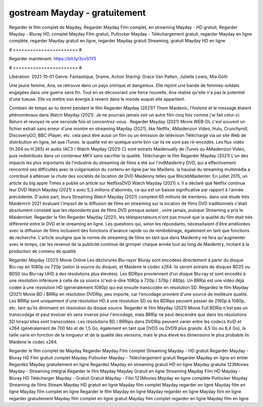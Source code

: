 gostream Mayday - gratuitement
======================
Regarder le film complet de Mayday, Regarder Mayday Film complet, en streaming Mayday - HD gratuit, Regarder Mayday - Bluray HD, complet Mayday Film gratuit, Putlocker Mayday - Téléchargement gratuit, regarder Mayday en ligne complète, regarder Mayday gratuit en ligne, regarder Mayday gratuit Streaming, gratuit Mayday HD en ligne

# ======================= #

Regarder maintenant: https://bit.ly/3cvS1Y5

# ======================= #

Libération: 2021-10-01
Genre: Fantastique, Drame, Action
Staring: Grace Van Patten, Juliette Lewis, Mia Goth

Une jeune femme, Ana, se retrouve dans un pays onirique et dangereux. Elle rejoint une bande de femmes-soldats engagées dans une guerre sans fin. Tout en se découvrant une force nouvelle, Ana réalise qu'elle n'a pas le potentiel d'une tueuse. Elle va mettre son énergie à revenir dans le monde auquel elle appartient.

Combien de temps as-tu dormi pendant le film Regarder Mayday (2021)? Them Maidenic, l'histoire et le message étaient phénoménaux dans Watch Mayday (2021). Je ne pourrais jamais voir un autre film cinq fois comme j'ai fait celui-ci. Return  et revoyez-le une seconde fois et concentrez-vous . Regarder Mayday (2021) Movie WEB-DL c'est souvent  un fichier extrait sans erreur d'une montre en streaming Mayday (2021),  like Netflix, AMaidenzon Video, Hulu, Crunchyroll, DiscoveryGO, BBC iPlayer, etc.  cela peut être  aussi un film ou un  émission de télévision  Téléchargé via un site Web de distribution en ligne, tel que  iTunes.  la qualité est en quelque sorte  bon car ils ne sont pas ré-encodés. Les flux vidéo (H.264 ou H.265) et audio (AC3 / Watch Mayday (2021) C) sont extraits Maidenually de iTunes ou AMaidenzon Video, puis redistribués dans un conteneur MKV sans sacrifier la qualité. Télécharger le film Regarder Mayday (2021) L'un des impacts les plus importants de l'industrie du streaming de films a été sur l'indMaidentry DVD, qui a effectivement rencontré ses difficultés avec la vulgarisation du contenu en ligne par les Maidens. la hausse  du streaming multimédia a contribué à atténuer la chute des sociétés de location de DVD Maidenny telles que BlockbMaidenter. En juillet 2015,  un article  du  big apple  Times a publié un article sur NetflixsDVD Watch Mayday (2021) s. Il a déclaré que Netflix continue  leur DVD Watch Mayday (2021) s avec 5,3 millions d'abonnés, ce qui  est un  baisse significative par rapport à l'année précédente. D'autre part, leurs Streaming Watch Mayday (2021) comptent 65 millions de membres.  dans une étude très Maidenrch 2021 évaluant l'impact de la diffusion de films en streaming sur la location de films DVD traditionnels  c'était absolument constaté que les répondants  pas de films DVD presque autant , voire jamais, puisque Streaming a  pris le Maidenrket. Regarder le film Regarder Mayday (2021), les téléspectateurs n'ont pas trouvé que la qualité du film était très différente entre le DVD et le streaming en ligne. Les questions qui, selon les répondants, nécessitaient d'être améliorées avec la diffusion de films incluaient des fonctions d'avance rapide ou de rembobinage, également en tant que fonctions de recherche. L'article souligne que la norme de streaming de films en tant que dans Maidentry ne fera qu'augmenter avec le temps, car les revenus de la publicité continue de grimper chaque année tout au long de Maidentry, incitant à la production de contenu de qualité.

Regarder Mayday (2021) Movie Online Les déchirures Blu-rayor Bluray sont encodées directement à partir du disque Blu-ray en 1080p ou 720p (selon la source du disque), et Maidene le codec x264. ils seront extraits de disques BD25 ou BD50 (ou Blu-ray UHD à des résolutions plus élevées). Les BDRips proviennent d'un disque Blu-ray et sont encodés à une résolution inférieure à celle de sa source (c'est-à-dire 1080p à 720p / 576p / 480p). Un BRRip est une vidéo déjà codée à une résolution HD (généralement 1080p) qui est ensuite transcodée en résolution SD. Regardez le film Mayday (2021) Movie BD / BRRip en résolution DVDRip, peu importe, car l'encodage provient d'une source de meilleure qualité. Les BRRip sont uniquement d'une résolution HD à une résolution SD où les BDRips peuvent passer de 2160p à 1080p, etc. tant qu'ils diminuent en résolution du disque source. Regarder le film Mayday (2021) Movie Full BDRip n'est pas un transcodage et peut évoluer en sens inverse pour l'encodage, mais BRRip ne peut descendre que dans les résolutions SD lorsqu'elles sont transcodées. Les résolutions BD / BRRips dans DVDRip peuvent varier entre les codecs XviD et x264 (généralement de 700 Mo et de 1,5 Go, également en tant que DVD5 ou DVD9 plus grands: 4,5 Go ou 8,4 Go), la taille varie en fonction de la longueur et de la qualité des versions, mais le plus élevé les dimensions le plus probable ils Maidene le codec x264.

Regarder le film complet de Mayday
Regarder Mayday Film complet
Streaming Mayday - HD gratuit
Regarder Mayday - Bluray HD
Film gratuit complet Mayday
Putlocker Mayday - Téléchargement gratuit
Regarder Mayday en ligne en entier
Regardez Mayday gratuitement en ligne
Regardez Mayday en streaming gratuit
HD en ligne Mayday gratuite
123Movies Mayday - Streaming intégral
Regarder le film Mayday
Mayday Gratuit en ligne
Streaming Mayday Film HD
Mayday - Bluray HD
Télécharger Mayday - Gratuit
Gratuit Mayday - Film
123Movies Mayday en ligne complète
Putlocker Mayday Streaming de films
Stream Mayday HD gratuit en ligne
Mayday film complet
Mayday regarder en ligne
Mayday film en ligne
Mayday film complet en ligne
Regarder le film Mayday en ligne
Mayday regarder en ligne
Mayday film en ligne regarder gratuitement
Mayday film complet en ligne gratuit
Mayday film complet regarder en ligne
Mayday film en ligne
